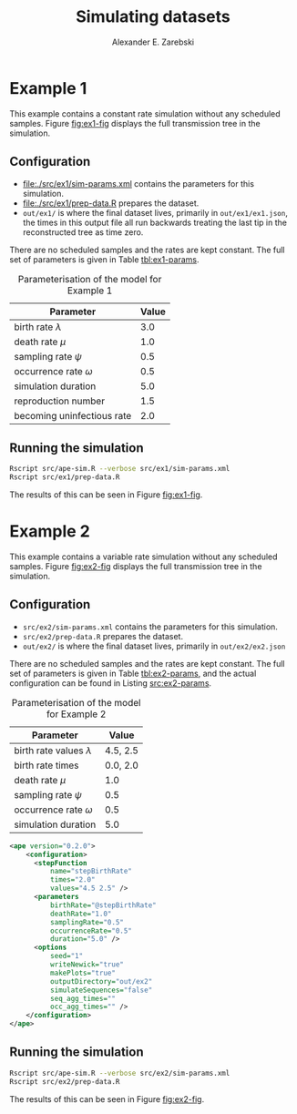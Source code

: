 #+title: Simulating datasets
#+author: Alexander E. Zarebski
#+Time-stamp: <Last modified: 2022-04-14 16:21:14>

* Example 1

This example contains a constant rate simulation without any scheduled samples.
Figure [[fig:ex1-fig]] displays the full transmission tree in the simulation.

#+caption: Visualisation of the simulation in Example 1. This figure shows time running forwards relative to the tMRCA of the transmission tree.
#+name: fig:ex1-fig
#+attr_org: :width 500px
#+attr_html: :width 400px
[[./out/ex1/ape-simulation-figure.png]]

** Configuration

- [[file:./src/ex1/sim-params.xml]] contains the parameters for this simulation.
- [[file:./src/ex1/prep-data.R]] prepares the dataset.
- =out/ex1/= is where the final dataset lives, primarily in =out/ex1/ex1.json=, the
  times in this output file all run backwards treating the last tip in the
  reconstructed tree as time zero.

There are no scheduled samples and the rates are kept constant. The full set of
parameters is given in Table [[tbl:ex1-params]].

#+name: tbl:ex1-params
#+caption: Parameterisation of the model for Example 1
| Parameter                  | Value |
|----------------------------+-------|
| birth rate \(\lambda\)     |   3.0 |
| death rate \(\mu\)         |   1.0 |
| sampling rate \(\psi\)     |   0.5 |
| occurrence rate \(\omega\) |   0.5 |
| simulation duration        |   5.0 |
| reproduction number        |   1.5 |
| becoming uninfectious rate |   2.0 |

** Running the simulation

#+begin_src sh
Rscript src/ape-sim.R --verbose src/ex1/sim-params.xml
Rscript src/ex1/prep-data.R
#+end_src

The results of this can be seen in Figure [[fig:ex1-fig]].

* Example 2

This example contains a variable rate simulation without any scheduled samples.
Figure [[fig:ex2-fig]] displays the full transmission tree in the simulation.

#+caption: Visualisation of the simulation in Example 2.
#+name: fig:ex2-fig
#+attr_org: :width 500px
#+attr_html: :width 400px
[[./out/ex2/ape-simulation-figure.png]]

** Configuration

- =src/ex2/sim-params.xml= contains the parameters for this simulation.
- =src/ex2/prep-data.R= prepares the dataset.
- =out/ex2/= is where the final dataset lives, primarily in =out/ex2/ex2.json=

There are no scheduled samples and the rates are kept constant. The full set of
parameters is given in Table [[tbl:ex2-params]], and the actual configuration can be
found in Listing [[src:ex2-params]].

#+name: tbl:ex2-params
#+caption: Parameterisation of the model for Example 2
| Parameter                     |    Value |
|-------------------------------+----------|
| birth rate values \(\lambda\) | 4.5, 2.5 |
| birth rate times              | 0.0, 2.0 |
| death rate \(\mu\)            |      1.0 |
| sampling rate \(\psi\)        |      0.5 |
| occurrence rate \(\omega\)    |      0.5 |
| simulation duration           |      5.0 |

#+name: src:ex2-params
#+begin_src xml :tangle src/ex2/sim-params.xml
  <ape version="0.2.0">
      <configuration>
        <stepFunction
            name="stepBirthRate"
            times="2.0"
            values="4.5 2.5" />
        <parameters
            birthRate="@stepBirthRate"
            deathRate="1.0"
            samplingRate="0.5"
            occurrenceRate="0.5"
            duration="5.0" />
        <options
            seed="1"
            writeNewick="true"
            makePlots="true"
            outputDirectory="out/ex2"
            simulateSequences="false"
            seq_agg_times=""
            occ_agg_times="" />
      </configuration>
  </ape>
#+end_src

** Running the simulation

#+begin_src sh
Rscript src/ape-sim.R --verbose src/ex2/sim-params.xml
Rscript src/ex2/prep-data.R
#+end_src

The results of this can be seen in Figure [[fig:ex2-fig]].
